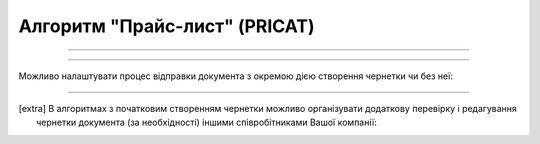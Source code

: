 Алгоритм "Прайс-лист" (PRICAT)
#####################################################################################################################

.. role:: red

.. role:: underline

.. role:: green

.. role:: orange

.. role:: purple

----------------------------------------------------

.. image:: pics/PRICAT_API_work_002.png
   :align: center
   :width: 800px

-----------------------------------------------

Можливо налаштувати процес відправки документа з окремою дією створення чернетки чи без неї:

.. csv-table:: 
  :file: EDI_API_work.csv
  :widths:  40
  :stub-columns: 0

-------------------------

.. [extra] В алгоритмах з початковим створенням чернетки можливо організувати додаткову перевірку і редагування чернетки документа (за необхідності) іншими співробітниками Вашої компанії:

.. csv-table:: 
  :file: EDI_Draft_API_work.csv
  :widths:  40
  :stub-columns: 0

